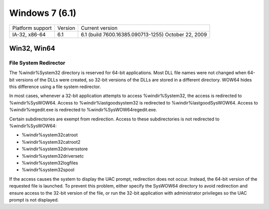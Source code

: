 ﻿
.. index::
   pair: Windows OS; Windows 7

.. _windows_7:

===============
Windows 7 (6.1)
===============

.. seealso::

   - http://en.wikipedia.org/wiki/Windows_7
   - http://en.wikipedia.org/wiki/Features_new_to_Windows_7


====================  =======  ===================================================
Platform support      Version  Current version
IA-32, x86-64         6.1      6.1 (build 7600.16385.090713-1255) October 22, 2009
====================  =======  ===================================================

.. seealso:: :ref:`innosetup_examples`



.. _windows_7_64bits:


Win32, Win64
============

.. _file_system_redirector:

File System Redirector
----------------------

.. seealso:: http://msdn.microsoft.com/en-us/library/aa384187%28VS.85%29.aspx

The %windir%\System32 directory is reserved for 64-bit applications. Most
DLL file names were not changed when 64-bit versions of the DLLs were
created, so 32-bit versions of the DLLs are stored in a different
directory. WOW64 hides this difference using a file system redirector.

In most cases, whenever a 32-bit application attempts to access
%windir%\System32, the access is redirected to %windir%\SysWOW64.
Access to %windir%\lastgood\system32 is redirected to
%windir%\lastgood\SysWOW64. Access to %windir%\regedit.exe is
redirected to %windir%\SysWOW64\regedit.exe.

Certain subdirectories are exempt from redirection. Access to these
subdirectories is not redirected to %windir%\SysWOW64:

- %windir%\system32\catroot
- %windir%\system32\catroot2
- %windir%\system32\driversstore
- %windir%\system32\drivers\etc
- %windir%\system32\logfiles
- %windir%\system32\spool

If the access causes the system to display the UAC prompt, redirection
does not occur. Instead, the 64-bit version of the requested file is
launched. To prevent this problem, either specify the SysWOW64 directory
to avoid redirection and ensure access to the 32-bit version of the file,
or run the 32-bit application with administrator privileges so the
UAC prompt is not displayed.


